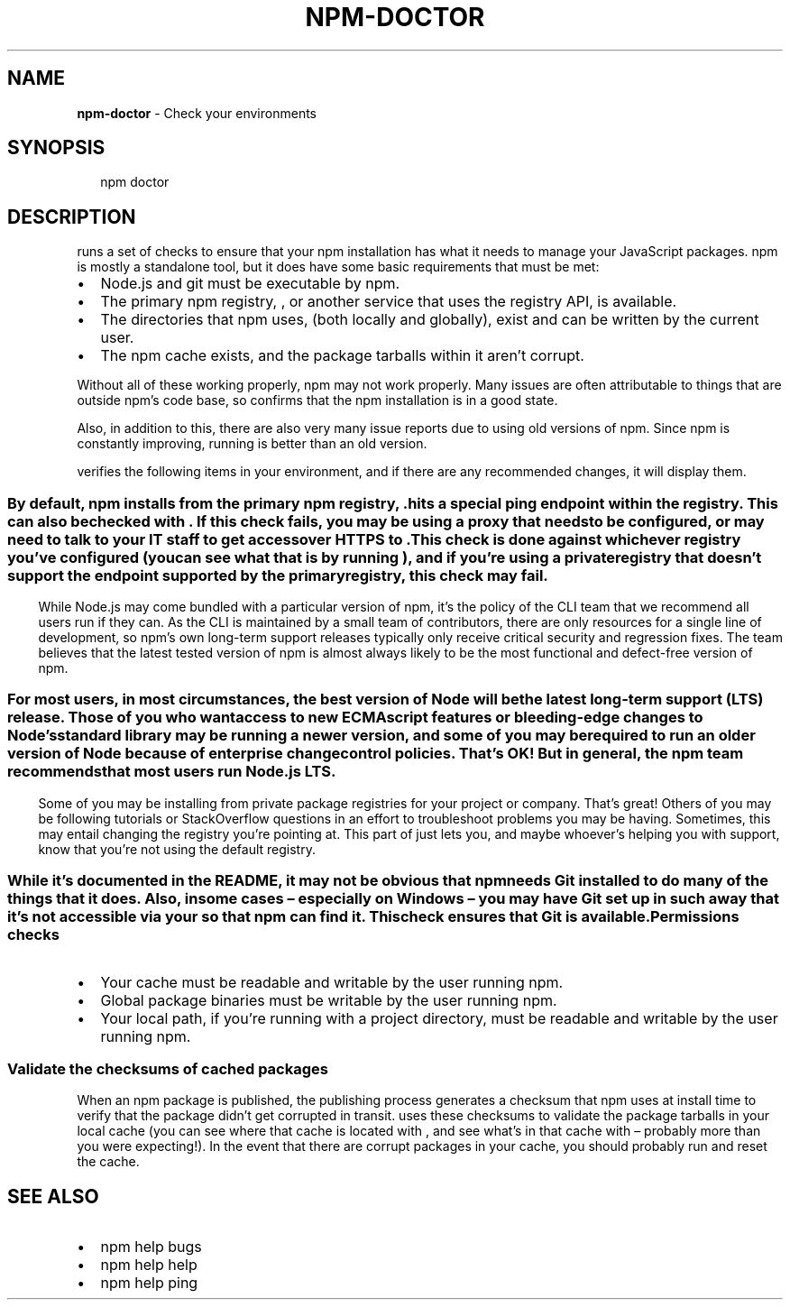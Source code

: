 .TH "NPM\-DOCTOR" "1" "March 2018" "" ""
.SH "NAME"
\fBnpm-doctor\fR \- Check your environments
.SH SYNOPSIS
.P
.RS 2
.nf
npm doctor
.fi
.RE
.SH DESCRIPTION
.P
\fB\fP runs a set of checks to ensure that your npm installation has
what it needs to manage your JavaScript packages\. npm is mostly a standalone tool, but it does
have some basic requirements that must be met:
.RS 0
.IP \(bu 2
Node\.js and git must be executable by npm\.
.IP \(bu 2
The primary npm registry, \fB\fP, or another service that uses
the registry API, is available\.
.IP \(bu 2
The directories that npm uses, \fB\fP (both locally and globally),
exist and can be written by the current user\.
.IP \(bu 2
The npm cache exists, and the package tarballs within it aren't corrupt\.

.RE
.P
Without all of these working properly, npm may not work properly\.  Many issues
are often attributable to things that are outside npm's code base, so \fB\fP confirms that the npm installation is in a good state\.
.P
Also, in addition to this, there are also very many issue reports due to using
old versions of npm\. Since npm is constantly improving, running \fB\fP is
better than an old version\.
.P
\fB\fP verifies the following items in your environment, and if there are
any recommended changes, it will display them\.
.SS \fB\fP
.P
By default, npm installs from the primary npm registry, \fB\fP\|\.
\fB\fP hits a special ping endpoint within the registry\. This can also be
checked with \fB\fP\|\. If this check fails, you may be using a proxy that
needs to be configured, or may need to talk to your IT staff to get access over
HTTPS to \fB\fP\|\.
.P
This check is done against whichever registry you've configured (you can see
what that is by running \fB\fP), and if you're using a
private registry that doesn't support the \fB\fP endpoint supported by the
primary registry, this check may fail\.
.SS \fB\fP
.P
While Node\.js may come bundled with a particular version of npm, it's the
policy of the CLI team that we recommend all users run \fB\fP if they
can\. As the CLI is maintained by a small team of contributors, there are only
resources for a single line of development, so npm's own long\-term support
releases typically only receive critical security and regression fixes\. The
team believes that the latest tested version of npm is almost always likely to
be the most functional and defect\-free version of npm\.
.SS \fB\fP
.P
For most users, in most circumstances, the best version of Node will be the
latest long\-term support (LTS) release\. Those of you who want access to new
ECMAscript features or bleeding\-edge changes to Node's standard library may be
running a newer version, and some of you may be required to run an older
version of Node because of enterprise change control policies\. That's OK! But
in general, the npm team recommends that most users run Node\.js LTS\.
.SS \fB\fP
.P
Some of you may be installing from private package registries for your project
or company\. That's great! Others of you may be following tutorials or
StackOverflow questions in an effort to troubleshoot problems you may be
having\. Sometimes, this may entail changing the registry you're pointing at\.
This part of \fB\fP just lets you, and maybe whoever's helping you with
support, know that you're not using the default registry\.
.SS \fB\fP
.P
While it's documented in the README, it may not be obvious that npm needs Git
installed to do many of the things that it does\. Also, in some cases
– especially on Windows – you may have Git set up in such a way that it's not
accessible via your \fB\fP so that npm can find it\. This check ensures that Git
is available\.
.SS Permissions checks
.RS 0
.IP \(bu 2
Your cache must be readable and writable by the user running npm\.
.IP \(bu 2
Global package binaries must be writable by the user running npm\.
.IP \(bu 2
Your local \fB\fP path, if you're running \fB\fP with a project
directory, must be readable and writable by the user running npm\.

.RE
.SS Validate the checksums of cached packages
.P
When an npm package is published, the publishing process generates a checksum
that npm uses at install time to verify that the package didn't get corrupted
in transit\. \fB\fP uses these checksums to validate the package tarballs
in your local cache (you can see where that cache is located with \fB\fP, and see what's in that cache with \fB\fP – probably more
than you were expecting!)\. In the event that there are corrupt packages in your
cache, you should probably run \fB\fP and reset the cache\.
.SH SEE ALSO
.RS 0
.IP \(bu 2
npm help bugs
.IP \(bu 2
npm help help
.IP \(bu 2
npm help ping

.RE
